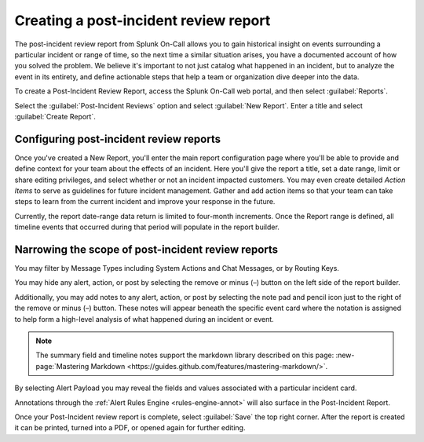 .. _post-incident-review:

************************************************************************
Creating a post-incident review report
************************************************************************

.. meta::
   :description: 

The post-incident review report from Splunk On-Call allows you to gain historical insight on events surrounding a particular incident or range of time, so the next time a similar situation arises, you have a documented account of how you solved the problem. We believe it's important to not just catalog what happened in an incident, but to analyze the event in its entirety, and define actionable steps that help a team or organization dive deeper into the data.

To create a Post-Incident Review Report, access the Splunk On-Call web portal, and then select :guilabel:`Reports`.

Select the :guilabel:`Post-Incident Reviews` option and select :guilabel:`New Report`. Enter a title and select :guilabel:`Create Report`.

Configuring post-incident review reports
---------------------------------------------

Once you've created a New Report, you'll enter the main report configuration page where you'll be able to provide and define context
for your team about the effects of an incident. Here you'll give the report a title, set a date range, limit or share editing privileges, and select whether or not an incident impacted customers. You may even create detailed *Action Items* to serve as guidelines for future incident management. Gather and add action items so that your team can take steps to learn from the current incident and improve your response in the future.

Currently, the report date-range data return is limited to four-month increments. Once the Report range is defined, all timeline events that occurred during that period will populate in the report builder.

Narrowing the scope of post-incident review reports
---------------------------------------------------

You may filter by Message Types including System Actions and Chat Messages, or by Routing Keys.

.. image:: /_images/spoc/reports-post1.png
    :width: 100%
    :alt: Post Incident Review screen, Filters highlighted showing.



You may hide any alert, action, or post by selecting the remove or minus (–) button on the left side of the report builder.

Additionally, you may add notes to any alert, action, or post by selecting the note pad and pencil icon just to the right of the remove or minus (–) button. These notes will appear beneath the specific event card where the notation is assigned to help form a high-level analysis of what happened during an incident or event.

.. image:: /_images/spoc/reports-post1.png
    :width: 100%
    :alt: VictorOps incident with - and edit buttons left and right side by side highlighted.



.. note:: The summary field and timeline notes support the markdown library described on this page: :new-page:`Mastering Markdown <https://guides.github.com/features/mastering-markdown/>`.

By selecting Alert Payload you may reveal the fields and values associated with a particular incident card.

Annotations through the :ref:`Alert Rules Engine <rules-engine-annot>` will also surface in the Post-Incident Report.

Once your Post-Incident review report is complete, select :guilabel:`Save` the top right corner. After the report is created it can be printed, turned into a PDF, or opened again for further editing.
